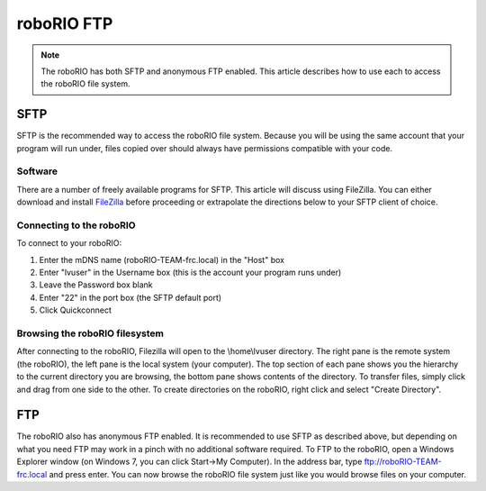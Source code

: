 roboRIO FTP
===========

.. note:: The roboRIO has both SFTP and anonymous FTP enabled. This article describes how to use each to access the roboRIO file system.

SFTP
----
SFTP is the recommended way to access the roboRIO file system. Because you will be using the same account that your program will run under, files copied over should always have permissions compatible with your code.

Software
^^^^^^^^
There are a number of freely available programs for SFTP. This article will discuss using FileZilla. You can either download and install `FileZilla <https://filezilla-project.org/download.php?type=client>`__ before proceeding or extrapolate the directions below to your SFTP client of choice.

Connecting to the roboRIO
^^^^^^^^^^^^^^^^^^^^^^^^^

.. image:: images/roborio-connect.png
   :alt: Each part of the connection information at the top of FileZilla.

To connect to your roboRIO:

1. Enter the mDNS name (roboRIO-TEAM-frc.local) in the "Host" box
2. Enter "lvuser" in the Username box (this is the account your program runs under)
3. Leave the Password box blank
4. Enter "22" in the port box (the SFTP default port)
5. Click Quickconnect

Browsing the roboRIO filesystem
^^^^^^^^^^^^^^^^^^^^^^^^^^^^^^^

.. image:: images/roborio-filesystem.png
   :alt: User will use the right pane to browse the Linux file system.

After connecting to the roboRIO, Filezilla will open to the \\home\\lvuser directory. The right pane is the remote system (the roboRIO), the left pane is the local system (your computer). The top section of each pane shows you the hierarchy to the current directory you are browsing, the bottom pane shows contents of the directory. To transfer files, simply click and drag from one side to the other. To create directories on the roboRIO, right click and select "Create Directory".

FTP
---

.. image:: images/roborio-ftp.png
   :alt: Anonymous FTP being used via Windows Explorer.

The roboRIO also has anonymous FTP enabled. It is recommended to use SFTP as described above, but depending on what you need FTP may work in a pinch with no additional software required. To FTP to the roboRIO, open a Windows Explorer window (on Windows 7, you can click Start->My Computer). In the address bar, type ftp://roboRIO-TEAM-frc.local and press enter. You can now browse the roboRIO file system just like you would browse files on your computer.
